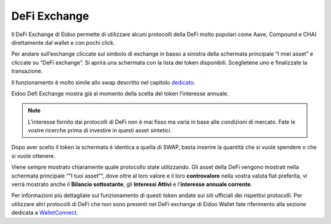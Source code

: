 DeFi Exchange
==============

Il DeFi Exchange di Eidoo permette di utilizzare alcuni protocolli della DeFi molto popolari come Aave, Compound e CHAI direttamente dal wallet e con pochi click. 

Per andare sull’exchange cliccate sul simbolo di exchange in basso a sinistra della schermata principale “I miei asset” e cliccate su “DeFi exchange”. Si aprirà una schermata con la lista dei token disponibili. Sceglietene uno e finalizzate la transazione.

.. image:: https://i.imgur.com/J50Fa46.gif
    :width: 300px
    :align: center
 
Il funzionamento è molto simile allo swap descritto nel capitolo `dedicato <https://eidoo.readthedocs.io/it/latest/swap.html#swap-di-ether-e-token-erc20>`_.

Eidoo Defi Exchange mostra già al momento della scelta del token l’interesse annuale.

.. note::
    L'interesse fornito dai protocolli di DeFi non è mai fisso ma varia in base alle condizioni di mercato. Fate le vostre ricerche prima di investire in questi asset sintetici.

Dopo aver scelto il token la schermata è identica a quella di SWAP, basta inserire la quantità che si vuole spendere o che si vuole ottenere.
 
Viene sempre mostrato chiaramente quale protocollo state utilizzando. Gli asset della DeFi vengono mostrati nella schermata principale ““I tuoi asset””, dove oltre al loro valore e il loro **controvalore** nella vostra valuta fiat preferita, vi verrà mostrato anche il **Bilancio sottostante**, gli **Interessi Attivi** e l’**interesse annuale corrente**.

.. image:: https://i.imgur.com/GFqkBVY.png
    :width: 300px
    :align: center
    
Per informazioni più dettagliate sul funzionamento di questi token andate sui siti ufficiali dei rispettivi protocolli. Per utilizzare altri protocolli di DeFi che non sono presenti nel DeFi exchange di Eidoo Wallet fate riferimento alla sezione dedicata a `WalletConnect <https://eidoo.readthedocs.io/it/latest/walletconnect.html#walletconnect-tutti-i-protocolli-a-portata-di-qr-code>`_.

 


 
